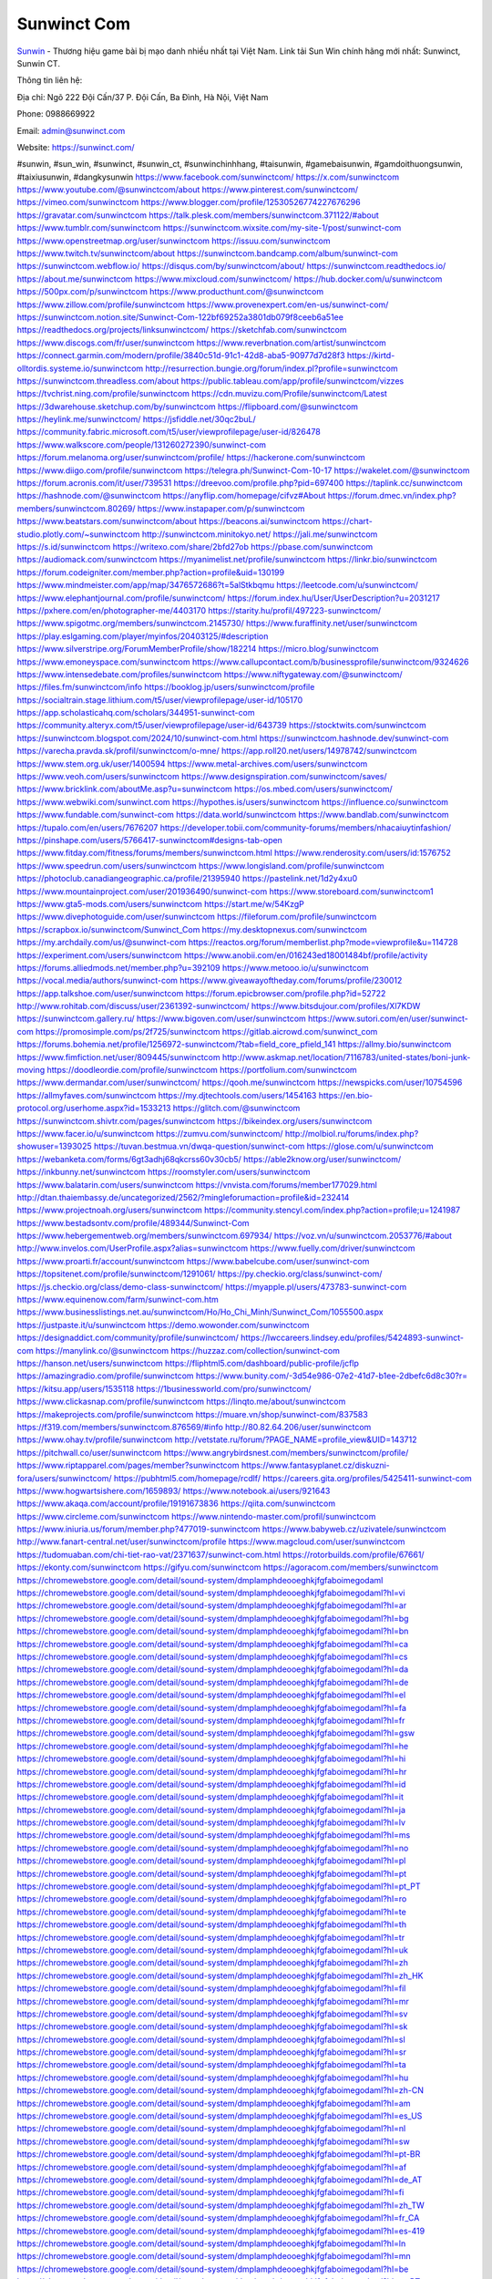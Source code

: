 Sunwinct Com
===================================

`Sunwin <https://sunwinct.com/>`_ - Thương hiệu game bài bị mạo danh nhiều nhất tại Việt Nam. Link tải Sun Win chính hãng mới nhất: Sunwinct, Sunwin CT. 

Thông tin liên hệ: 

Địa chỉ: Ngõ 222 Đội Cấn/37 P. Đội Cấn, Ba Đình, Hà Nội, Việt Nam

Phone: 0988669922

Email: admin@sunwinct.com

Website: https://sunwinct.com/

#sunwin, #sun_win, #sunwinct, #sunwin_ct, #sunwinchinhhang, #taisunwin, #gamebaisunwin, #gamdoithuongsunwin, #taixiusunwin, #dangkysunwin
https://www.facebook.com/sunwinctcom/
https://x.com/sunwinctcom
https://www.youtube.com/@sunwinctcom/about
https://www.pinterest.com/sunwinctcom/
https://vimeo.com/sunwinctcom
https://www.blogger.com/profile/12530526774227676296
https://gravatar.com/sunwinctcom
https://talk.plesk.com/members/sunwinctcom.371122/#about
https://www.tumblr.com/sunwinctcom
https://sunwinctcom.wixsite.com/my-site-1/post/sunwinct-com
https://www.openstreetmap.org/user/sunwinctcom
https://issuu.com/sunwinctcom
https://www.twitch.tv/sunwinctcom/about
https://sunwinctcom.bandcamp.com/album/sunwinct-com
https://sunwinctcom.webflow.io/
https://disqus.com/by/sunwinctcom/about/
https://sunwinctcom.readthedocs.io/
https://about.me/sunwinctcom
https://www.mixcloud.com/sunwinctcom/
https://hub.docker.com/u/sunwinctcom
https://500px.com/p/sunwinctcom
https://www.producthunt.com/@sunwinctcom
https://www.zillow.com/profile/sunwinctcom
https://www.provenexpert.com/en-us/sunwinct-com/
https://sunwinctcom.notion.site/Sunwinct-Com-122bf69252a3801db079f8ceeb6a51ee
https://readthedocs.org/projects/linksunwinctcom/
https://sketchfab.com/sunwinctcom
https://www.discogs.com/fr/user/sunwinctcom
https://www.reverbnation.com/artist/sunwinctcom
https://connect.garmin.com/modern/profile/3840c51d-91c1-42d8-aba5-90977d7d28f3
https://kirtd-olltordis.systeme.io/sunwinctcom
http://resurrection.bungie.org/forum/index.pl?profile=sunwinctcom
https://sunwinctcom.threadless.com/about
https://public.tableau.com/app/profile/sunwinctcom/vizzes
https://tvchrist.ning.com/profile/sunwinctcom
https://cdn.muvizu.com/Profile/sunwinctcom/Latest
https://3dwarehouse.sketchup.com/by/sunwinctcom
https://flipboard.com/@sunwinctcom
https://heylink.me/sunwinctcom/
https://jsfiddle.net/30qc2buL/
https://community.fabric.microsoft.com/t5/user/viewprofilepage/user-id/826478
https://www.walkscore.com/people/131260272390/sunwinct-com
https://forum.melanoma.org/user/sunwinctcom/profile/
https://hackerone.com/sunwinctcom
https://www.diigo.com/profile/sunwinctcom
https://telegra.ph/Sunwinct-Com-10-17
https://wakelet.com/@sunwinctcom
https://forum.acronis.com/it/user/739531
https://dreevoo.com/profile.php?pid=697400
https://taplink.cc/sunwinctcom
https://hashnode.com/@sunwinctcom
https://anyflip.com/homepage/cifvz#About
https://forum.dmec.vn/index.php?members/sunwinctcom.80269/
https://www.instapaper.com/p/sunwinctcom
https://www.beatstars.com/sunwinctcom/about
https://beacons.ai/sunwinctcom
https://chart-studio.plotly.com/~sunwinctcom
http://sunwinctcom.minitokyo.net/
https://jali.me/sunwinctcom
https://s.id/sunwinctcom
https://writexo.com/share/2bfd27ob
https://pbase.com/sunwinctcom
https://audiomack.com/sunwinctcom
https://myanimelist.net/profile/sunwinctcom
https://linkr.bio/sunwinctcom
https://forum.codeigniter.com/member.php?action=profile&uid=130199
https://www.mindmeister.com/app/map/3476572686?t=5alStkbqmu
https://leetcode.com/u/sunwinctcom/
https://www.elephantjournal.com/profile/sunwinctcom/
https://forum.index.hu/User/UserDescription?u=2031217
https://pxhere.com/en/photographer-me/4403170
https://starity.hu/profil/497223-sunwinctcom/
https://www.spigotmc.org/members/sunwinctcom.2145730/
https://www.furaffinity.net/user/sunwinctcom
https://play.eslgaming.com/player/myinfos/20403125/#description
https://www.silverstripe.org/ForumMemberProfile/show/182214
https://micro.blog/sunwinctcom
https://www.emoneyspace.com/sunwinctcom
https://www.callupcontact.com/b/businessprofile/sunwinctcom/9324626
https://www.intensedebate.com/profiles/sunwinctcom
https://www.niftygateway.com/@sunwinctcom/
https://files.fm/sunwinctcom/info
https://booklog.jp/users/sunwinctcom/profile
https://socialtrain.stage.lithium.com/t5/user/viewprofilepage/user-id/105170
https://app.scholasticahq.com/scholars/344951-sunwinct-com
https://community.alteryx.com/t5/user/viewprofilepage/user-id/643739
https://stocktwits.com/sunwinctcom
https://sunwinctcom.blogspot.com/2024/10/sunwinct-com.html
https://sunwinctcom.hashnode.dev/sunwinct-com
https://varecha.pravda.sk/profil/sunwinctcom/o-mne/
https://app.roll20.net/users/14978742/sunwinctcom
https://www.stem.org.uk/user/1400594
https://www.metal-archives.com/users/sunwinctcom
https://www.veoh.com/users/sunwinctcom
https://www.designspiration.com/sunwinctcom/saves/
https://www.bricklink.com/aboutMe.asp?u=sunwinctcom
https://os.mbed.com/users/sunwinctcom/
https://www.webwiki.com/sunwinct.com
https://hypothes.is/users/sunwinctcom
https://influence.co/sunwinctcom
https://www.fundable.com/sunwinct-com
https://data.world/sunwinctcom
https://www.bandlab.com/sunwinctcom
https://tupalo.com/en/users/7676207
https://developer.tobii.com/community-forums/members/nhacaiuytinfashion/
https://pinshape.com/users/5766417-sunwinctcom#designs-tab-open
https://www.fitday.com/fitness/forums/members/sunwinctcom.html
https://www.renderosity.com/users/id:1576752
https://www.speedrun.com/users/sunwinctcom
https://www.longisland.com/profile/sunwinctcom
https://photoclub.canadiangeographic.ca/profile/21395940
https://pastelink.net/1d2y4xu0
https://www.mountainproject.com/user/201936490/sunwinct-com
https://www.storeboard.com/sunwinctcom1
https://www.gta5-mods.com/users/sunwinctcom
https://start.me/w/54KzgP
https://www.divephotoguide.com/user/sunwinctcom
https://fileforum.com/profile/sunwinctcom
https://scrapbox.io/sunwinctcom/Sunwinct_Com
https://my.desktopnexus.com/sunwinctcom
https://my.archdaily.com/us/@sunwinct-com
https://reactos.org/forum/memberlist.php?mode=viewprofile&u=114728
https://experiment.com/users/sunwinctcom
https://www.anobii.com/en/016243ed18001484bf/profile/activity
https://forums.alliedmods.net/member.php?u=392109
https://www.metooo.io/u/sunwinctcom
https://vocal.media/authors/sunwinct-com
https://www.giveawayoftheday.com/forums/profile/230012
https://app.talkshoe.com/user/sunwinctcom
https://forum.epicbrowser.com/profile.php?id=52722
http://www.rohitab.com/discuss/user/2361392-sunwinctcom/
https://www.bitsdujour.com/profiles/Xl7KDW
https://sunwinctcom.gallery.ru/
https://www.bigoven.com/user/sunwinctcom
https://www.sutori.com/en/user/sunwinct-com
https://promosimple.com/ps/2f725/sunwinctcom
https://gitlab.aicrowd.com/sunwinct_com
https://forums.bohemia.net/profile/1256972-sunwinctcom/?tab=field_core_pfield_141
https://allmy.bio/sunwinctcom
https://www.fimfiction.net/user/809445/sunwinctcom
http://www.askmap.net/location/7116783/united-states/boni-junk-moving
https://doodleordie.com/profile/sunwinctcom
https://portfolium.com/sunwinctcom
https://www.dermandar.com/user/sunwinctcom/
https://qooh.me/sunwinctcom
https://newspicks.com/user/10754596
https://allmyfaves.com/sunwinctcom
https://my.djtechtools.com/users/1454163
https://en.bio-protocol.org/userhome.aspx?id=1533213
https://glitch.com/@sunwinctcom
https://sunwinctcom.shivtr.com/pages/sunwinctcom
https://bikeindex.org/users/sunwinctcom
https://www.facer.io/u/sunwinctcom
https://zumvu.com/sunwinctcom/
http://molbiol.ru/forums/index.php?showuser=1393025
https://tuvan.bestmua.vn/dwqa-question/sunwinct-com
https://glose.com/u/sunwinctcom
https://webanketa.com/forms/6gt3adhj68qkcrss60v30cb5/
https://able2know.org/user/sunwinctcom/
https://inkbunny.net/sunwinctcom
https://roomstyler.com/users/sunwinctcom
https://www.balatarin.com/users/sunwinctcom
https://vnvista.com/forums/member177029.html
http://dtan.thaiembassy.de/uncategorized/2562/?mingleforumaction=profile&id=232414
https://www.projectnoah.org/users/sunwinctcom
https://community.stencyl.com/index.php?action=profile;u=1241987
https://www.bestadsontv.com/profile/489344/Sunwinct-Com
https://www.hebergementweb.org/members/sunwinctcom.697934/
https://voz.vn/u/sunwinctcom.2053776/#about
http://www.invelos.com/UserProfile.aspx?alias=sunwinctcom
https://www.fuelly.com/driver/sunwinctcom
https://www.proarti.fr/account/sunwinctcom
https://www.babelcube.com/user/sunwinct-com
https://topsitenet.com/profile/sunwinctcom/1291061/
https://py.checkio.org/class/sunwinct-com/
https://js.checkio.org/class/demo-class-sunwinctcom/
https://myapple.pl/users/473783-sunwinct-com
https://www.equinenow.com/farm/sunwinct-com.htm
https://www.businesslistings.net.au/sunwinctcom/Ho/Ho_Chi_Minh/Sunwinct_Com/1055500.aspx
https://justpaste.it/u/sunwinctcom
https://demo.wowonder.com/sunwinctcom
https://designaddict.com/community/profile/sunwinctcom/
https://lwccareers.lindsey.edu/profiles/5424893-sunwinct-com
https://manylink.co/@sunwinctcom
https://huzzaz.com/collection/sunwinct-com
https://hanson.net/users/sunwinctcom
https://fliphtml5.com/dashboard/public-profile/jcflp
https://amazingradio.com/profile/sunwinctcom
https://www.bunity.com/-3d54e986-07e2-41d7-b1ee-2dbefc6d8c30?r=
https://kitsu.app/users/1535118
https://1businessworld.com/pro/sunwinctcom/
https://www.clickasnap.com/profile/sunwinctcom
https://linqto.me/about/sunwinctcom
https://makeprojects.com/profile/sunwinctcom
https://muare.vn/shop/sunwinct-com/837583
https://f319.com/members/sunwinctcom.876569/#info
http://80.82.64.206/user/sunwinctcom
https://www.ohay.tv/profile/sunwinctcom
http://vetstate.ru/forum/?PAGE_NAME=profile_view&UID=143712
https://pitchwall.co/user/sunwinctcom
https://www.angrybirdsnest.com/members/sunwinctcom/profile/
https://www.riptapparel.com/pages/member?sunwinctcom
https://www.fantasyplanet.cz/diskuzni-fora/users/sunwinctcom/
https://pubhtml5.com/homepage/rcdlf/
https://careers.gita.org/profiles/5425411-sunwinct-com
https://www.hogwartsishere.com/1659893/
https://www.notebook.ai/users/921643
https://www.akaqa.com/account/profile/19191673836
https://qiita.com/sunwinctcom
https://www.circleme.com/sunwinctcom
https://www.nintendo-master.com/profil/sunwinctcom
https://www.iniuria.us/forum/member.php?477019-sunwinctcom
https://www.babyweb.cz/uzivatele/sunwinctcom
http://www.fanart-central.net/user/sunwinctcom/profile
https://www.magcloud.com/user/sunwinctcom
https://tudomuaban.com/chi-tiet-rao-vat/2371637/sunwinct-com.html
https://rotorbuilds.com/profile/67661/
https://ekonty.com/sunwinctcom
https://gifyu.com/sunwinctcom
https://agoracom.com/members/sunwinctcom
https://chromewebstore.google.com/detail/sound-system/dmplamphdeooeghkjfgfaboimegodaml
https://chromewebstore.google.com/detail/sound-system/dmplamphdeooeghkjfgfaboimegodaml?hl=vi
https://chromewebstore.google.com/detail/sound-system/dmplamphdeooeghkjfgfaboimegodaml?hl=ar
https://chromewebstore.google.com/detail/sound-system/dmplamphdeooeghkjfgfaboimegodaml?hl=bg
https://chromewebstore.google.com/detail/sound-system/dmplamphdeooeghkjfgfaboimegodaml?hl=bn
https://chromewebstore.google.com/detail/sound-system/dmplamphdeooeghkjfgfaboimegodaml?hl=ca
https://chromewebstore.google.com/detail/sound-system/dmplamphdeooeghkjfgfaboimegodaml?hl=cs
https://chromewebstore.google.com/detail/sound-system/dmplamphdeooeghkjfgfaboimegodaml?hl=da
https://chromewebstore.google.com/detail/sound-system/dmplamphdeooeghkjfgfaboimegodaml?hl=de
https://chromewebstore.google.com/detail/sound-system/dmplamphdeooeghkjfgfaboimegodaml?hl=el
https://chromewebstore.google.com/detail/sound-system/dmplamphdeooeghkjfgfaboimegodaml?hl=fa
https://chromewebstore.google.com/detail/sound-system/dmplamphdeooeghkjfgfaboimegodaml?hl=fr
https://chromewebstore.google.com/detail/sound-system/dmplamphdeooeghkjfgfaboimegodaml?hl=gsw
https://chromewebstore.google.com/detail/sound-system/dmplamphdeooeghkjfgfaboimegodaml?hl=he
https://chromewebstore.google.com/detail/sound-system/dmplamphdeooeghkjfgfaboimegodaml?hl=hi
https://chromewebstore.google.com/detail/sound-system/dmplamphdeooeghkjfgfaboimegodaml?hl=hr
https://chromewebstore.google.com/detail/sound-system/dmplamphdeooeghkjfgfaboimegodaml?hl=id
https://chromewebstore.google.com/detail/sound-system/dmplamphdeooeghkjfgfaboimegodaml?hl=it
https://chromewebstore.google.com/detail/sound-system/dmplamphdeooeghkjfgfaboimegodaml?hl=ja
https://chromewebstore.google.com/detail/sound-system/dmplamphdeooeghkjfgfaboimegodaml?hl=lv
https://chromewebstore.google.com/detail/sound-system/dmplamphdeooeghkjfgfaboimegodaml?hl=ms
https://chromewebstore.google.com/detail/sound-system/dmplamphdeooeghkjfgfaboimegodaml?hl=no
https://chromewebstore.google.com/detail/sound-system/dmplamphdeooeghkjfgfaboimegodaml?hl=pl
https://chromewebstore.google.com/detail/sound-system/dmplamphdeooeghkjfgfaboimegodaml?hl=pt
https://chromewebstore.google.com/detail/sound-system/dmplamphdeooeghkjfgfaboimegodaml?hl=pt_PT
https://chromewebstore.google.com/detail/sound-system/dmplamphdeooeghkjfgfaboimegodaml?hl=ro
https://chromewebstore.google.com/detail/sound-system/dmplamphdeooeghkjfgfaboimegodaml?hl=te
https://chromewebstore.google.com/detail/sound-system/dmplamphdeooeghkjfgfaboimegodaml?hl=th
https://chromewebstore.google.com/detail/sound-system/dmplamphdeooeghkjfgfaboimegodaml?hl=tr
https://chromewebstore.google.com/detail/sound-system/dmplamphdeooeghkjfgfaboimegodaml?hl=uk
https://chromewebstore.google.com/detail/sound-system/dmplamphdeooeghkjfgfaboimegodaml?hl=zh
https://chromewebstore.google.com/detail/sound-system/dmplamphdeooeghkjfgfaboimegodaml?hl=zh_HK
https://chromewebstore.google.com/detail/sound-system/dmplamphdeooeghkjfgfaboimegodaml?hl=fil
https://chromewebstore.google.com/detail/sound-system/dmplamphdeooeghkjfgfaboimegodaml?hl=mr
https://chromewebstore.google.com/detail/sound-system/dmplamphdeooeghkjfgfaboimegodaml?hl=sv
https://chromewebstore.google.com/detail/sound-system/dmplamphdeooeghkjfgfaboimegodaml?hl=sk
https://chromewebstore.google.com/detail/sound-system/dmplamphdeooeghkjfgfaboimegodaml?hl=sl
https://chromewebstore.google.com/detail/sound-system/dmplamphdeooeghkjfgfaboimegodaml?hl=sr
https://chromewebstore.google.com/detail/sound-system/dmplamphdeooeghkjfgfaboimegodaml?hl=ta
https://chromewebstore.google.com/detail/sound-system/dmplamphdeooeghkjfgfaboimegodaml?hl=hu
https://chromewebstore.google.com/detail/sound-system/dmplamphdeooeghkjfgfaboimegodaml?hl=zh-CN
https://chromewebstore.google.com/detail/sound-system/dmplamphdeooeghkjfgfaboimegodaml?hl=am
https://chromewebstore.google.com/detail/sound-system/dmplamphdeooeghkjfgfaboimegodaml?hl=es_US
https://chromewebstore.google.com/detail/sound-system/dmplamphdeooeghkjfgfaboimegodaml?hl=nl
https://chromewebstore.google.com/detail/sound-system/dmplamphdeooeghkjfgfaboimegodaml?hl=sw
https://chromewebstore.google.com/detail/sound-system/dmplamphdeooeghkjfgfaboimegodaml?hl=pt-BR
https://chromewebstore.google.com/detail/sound-system/dmplamphdeooeghkjfgfaboimegodaml?hl=af
https://chromewebstore.google.com/detail/sound-system/dmplamphdeooeghkjfgfaboimegodaml?hl=de_AT
https://chromewebstore.google.com/detail/sound-system/dmplamphdeooeghkjfgfaboimegodaml?hl=fi
https://chromewebstore.google.com/detail/sound-system/dmplamphdeooeghkjfgfaboimegodaml?hl=zh_TW
https://chromewebstore.google.com/detail/sound-system/dmplamphdeooeghkjfgfaboimegodaml?hl=fr_CA
https://chromewebstore.google.com/detail/sound-system/dmplamphdeooeghkjfgfaboimegodaml?hl=es-419
https://chromewebstore.google.com/detail/sound-system/dmplamphdeooeghkjfgfaboimegodaml?hl=ln
https://chromewebstore.google.com/detail/sound-system/dmplamphdeooeghkjfgfaboimegodaml?hl=mn
https://chromewebstore.google.com/detail/sound-system/dmplamphdeooeghkjfgfaboimegodaml?hl=be
https://chromewebstore.google.com/detail/sound-system/dmplamphdeooeghkjfgfaboimegodaml?hl=pt-PT
https://chromewebstore.google.com/detail/sound-system/dmplamphdeooeghkjfgfaboimegodaml?hl=gl
https://chromewebstore.google.com/detail/sound-system/dmplamphdeooeghkjfgfaboimegodaml?hl=gu
https://chromewebstore.google.com/detail/sound-system/dmplamphdeooeghkjfgfaboimegodaml?hl=ko
https://chromewebstore.google.com/detail/sound-system/dmplamphdeooeghkjfgfaboimegodaml?hl=iw
https://chromewebstore.google.com/detail/sound-system/dmplamphdeooeghkjfgfaboimegodaml?hl=ru
https://chromewebstore.google.com/detail/sound-system/dmplamphdeooeghkjfgfaboimegodaml?hl=sr_Latn
https://chromewebstore.google.com/detail/sound-system/dmplamphdeooeghkjfgfaboimegodaml?hl=es_PY
https://chromewebstore.google.com/detail/sound-system/dmplamphdeooeghkjfgfaboimegodaml?hl=kk
https://chromewebstore.google.com/detail/sound-system/dmplamphdeooeghkjfgfaboimegodaml?hl=zh-TW
https://chromewebstore.google.com/detail/sound-system/dmplamphdeooeghkjfgfaboimegodaml?hl=es
https://chromewebstore.google.com/detail/sound-system/dmplamphdeooeghkjfgfaboimegodaml?hl=et
https://chromewebstore.google.com/detail/sound-system/dmplamphdeooeghkjfgfaboimegodaml?hl=lt
https://chromewebstore.google.com/detail/sound-system/dmplamphdeooeghkjfgfaboimegodaml?hl=ml
https://chromewebstore.google.com/detail/sound-system/dmplamphdeooeghkjfgfaboimegodaml?hl=ky
https://chromewebstore.google.com/detail/sound-system/dmplamphdeooeghkjfgfaboimegodaml?hl=fr_CH
https://chromewebstore.google.com/detail/sound-system/dmplamphdeooeghkjfgfaboimegodaml?hl=es_DO
https://chromewebstore.google.com/detail/sound-system/dmplamphdeooeghkjfgfaboimegodaml?hl=uz
https://chromewebstore.google.com/detail/sound-system/dmplamphdeooeghkjfgfaboimegodaml?hl=es_AR
https://chromewebstore.google.com/detail/sound-system/dmplamphdeooeghkjfgfaboimegodaml?hl=eu
https://chromewebstore.google.com/detail/sound-system/dmplamphdeooeghkjfgfaboimegodaml?hl=az
https://chromewebstore.google.com/detail/sound-system/dmplamphdeooeghkjfgfaboimegodaml?hl=ka
https://chromewebstore.google.com/detail/sound-system/dmplamphdeooeghkjfgfaboimegodaml?hl=en-GB
https://chromewebstore.google.com/detail/sound-system/dmplamphdeooeghkjfgfaboimegodaml?hl=en-US
https://chromewebstore.google.com/detail/sound-system/dmplamphdeooeghkjfgfaboimegodaml?gl=EG
https://chromewebstore.google.com/detail/sound-system/dmplamphdeooeghkjfgfaboimegodaml?hl=km
https://chromewebstore.google.com/detail/sound-system/dmplamphdeooeghkjfgfaboimegodaml?hl=my
https://chromewebstore.google.com/detail/sound-system/dmplamphdeooeghkjfgfaboimegodaml?gl=AE
https://chromewebstore.google.com/detail/sound-system/dmplamphdeooeghkjfgfaboimegodaml?gl=ZA
https://all4webs.com/sunwinctcom/home.htm?43191=37653
https://hackmd.okfn.de/s/SkZpTO0kJe
https://caramellaapp.com/sunwinctcom/QvaW8npTC/sunwinctcom
https://www.quora.com/profile/Sunwinct-Com
https://sunwinctcom.mystrikingly.com/
https://6710fec7b296f.site123.me/
https://sites.google.com/view/sunwinctcom/sunwinctcom
https://justpaste.it/gfu3j
https://sunwinctcom.doorkeeper.jp/
https://sunwinctcom.mypixieset.com/
https://sunwinctcom.bravesites.com/
https://tliu.co.za/web/sunwinctcom/home/-/blogs/sunwinct-com
https://mcc.imtrac.in/web/sunwinctcom/home/-/blogs/sunwinct-com
http://www.lemmth.gr/web/sunwinctcom/home/-/blogs/sunwinct-com
https://rant.li/sunwinctcom/sunwinct-com
https://mapman.gabipd.org/web/anastassia/home/-/message_boards/message/601935
https://sunwinctcom.seesaa.net/article/505250162.html?1729168137
https://sunwinctcom.studio.site/
https://sunwinctcom.jimdosite.com/
https://sunwinctcom.godaddysites.com/
